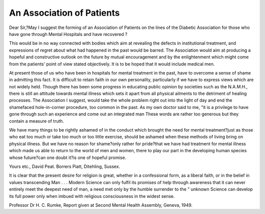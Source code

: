 An Association of Patients
===========================

Dear Sir,?May I suggest the forming of an
Association of Patients on the lines of the Diabetic
Association for those who have gone through
Mental Hospitals and have recovered ?

This would be in no way connected with bodies
which aim at revealing the defects in institutional
treatment, and expressions of regret about what had
happened in the past would be barred. The
Association would aim at producing a hopeful and
constructive outlook on the future by mutual
encouragement and by the enlightenment which
might come from the patients' point of view stated
objectively. It is to be hoped that it would include
medical men.

At present those of us who have been in hospitals
for mental treatment in the past, have to overcome
a sense of shame in admitting this fact. It is
difficult to retain faith in our own personality,
particularly if we have to express views which are
not widely held. Though there has been some
progress in educating public opinion by societies
such as the N.A.M.H., there is still an attitude
towards mental illness which sets it apart from all
physical ailments to the detriment of healing processes.
The Association I suggest, would take the whole
problem right out into the light of day and end the
shamefaced hole-in-corner procedure, too common
in the past. As my own doctor said to me, "it is
a privilege to have gone through such an experience
and come out an integrated man These words
are rather too generous but they contain a measure
of truth.

We have many things to be rightly ashamed of in
the conduct which brought the need for mental
treatment?just as those who eat too much or take
too much or too little exercise, should be ashamed
when these methods of living bring on physical
illness. But we have no reason for shame?only
rather for pride?that we have had treatment for
mental illness which made us able to return to the
world of men and women, there to play our part in
the developing human species whose future?can one
doubt it?is one of hopeful promise.

Yours etc.,
David Peat.
Borrers Piatt,
Ditehling, Sussex.

It is clear that the present desire for religion is great, whether in a confessional form, as a liberal faith, or
in the belief in values transcending Man . . . Modern Science can only fulfil its promises of help through
awareness that it can never entirely meet the deepest need of man, a need met only by the humble surrender
to the " unknown Science can develop its full power only when imbued with religious consciousness in the
widest sense.

Professor Dr H. C. Rumke, Report given at Second Mental Health Assembly, Geneva, 1949.
